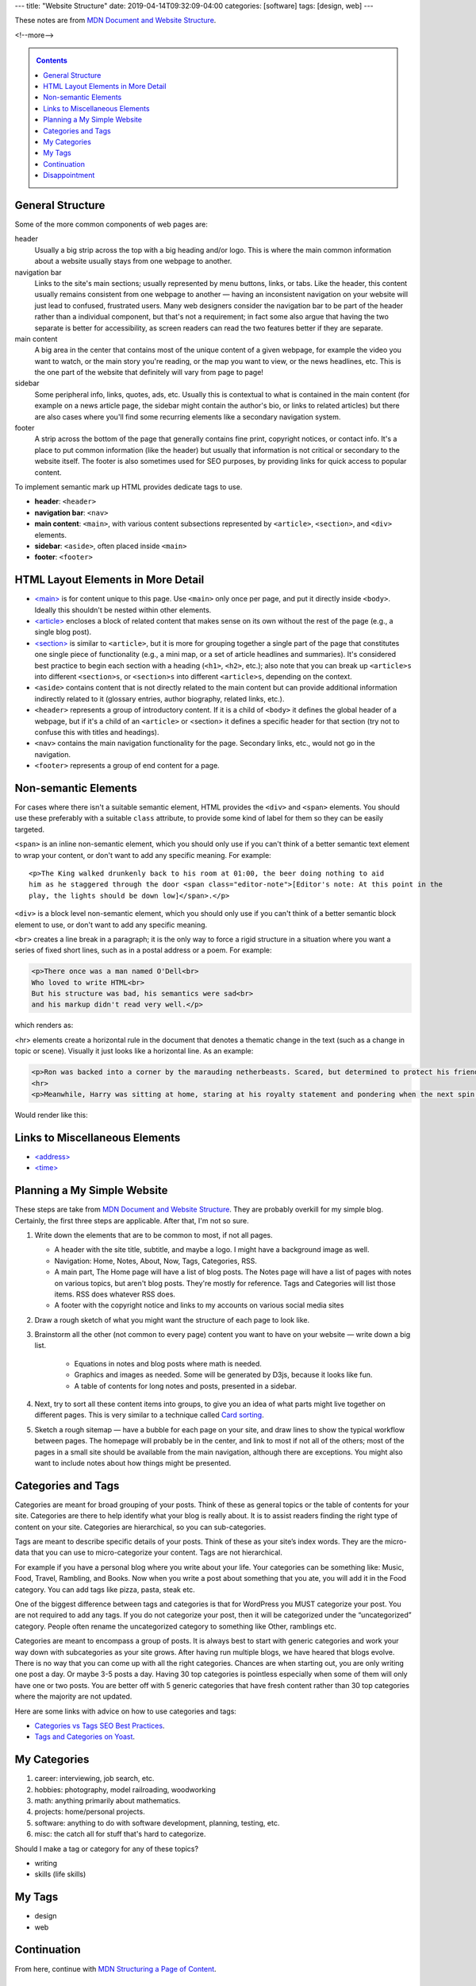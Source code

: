 ---
title: "Website Structure"
date: 2019-04-14T09:32:09-04:00
categories: [software]
tags: [design, web]
---

These notes are from `MDN Document and Website Structure`_.

<!--more-->

.. _contents:

.. contents:: Contents
   :class: sidebar

*****************
General Structure
*****************

Some of the more common components of web pages are:

header
    Usually a big strip across the top with a big heading and/or logo. This is
    where the main common information about a website usually stays from one
    webpage to another.

navigation bar
    Links to the site's main sections; usually represented by menu buttons,
    links, or tabs. Like the header, this content usually remains consistent
    from one webpage to another — having an inconsistent navigation on your
    website will just lead to confused, frustrated users. Many web designers
    consider the navigation bar to be part of the header rather than a
    individual component, but that's not a requirement; in fact some also argue
    that having the two separate is better for accessibility, as screen readers
    can read the two features better if they are separate.

main content
    A big area in the center that contains most of the unique content of a given
    webpage, for example the video you want to watch, or the main story you're
    reading, or the map you want to view, or the news headlines, etc. This is
    the one part of the website that definitely will vary from page to page!

sidebar
    Some peripheral info, links, quotes, ads, etc. Usually this is contextual to
    what is contained in the main content (for example on a news article page,
    the sidebar might contain the author's bio, or links to related articles)
    but there are also cases where you'll find some recurring elements like a
    secondary navigation system.

footer
    A strip across the bottom of the page that generally contains fine print,
    copyright notices, or contact info. It's a place to put common information
    (like the header) but usually that information is not critical or secondary
    to the website itself. The footer is also sometimes used for SEO purposes,
    by providing links for quick access to popular content.

To implement semantic mark up HTML provides dedicate tags to use.

* **header**: ``<header>``
* **navigation bar**: ``<nav>``
* **main content**: ``<main>``, with various content subsections represented by
  ``<article>``, ``<section>``, and ``<div>`` elements.
* **sidebar**: ``<aside>``, often placed inside ``<main>``
* **footer**: ``<footer>``

***********************************
HTML Layout Elements in More Detail
***********************************

* `<main> <https://developer.mozilla.org/en-US/docs/Web/HTML/Element/main>`_ is for content unique to this page. Use ``<main>`` only once per page, and put it directly inside ``<body>``. Ideally this shouldn't be nested within other elements.
* `<article> <https://developer.mozilla.org/en-US/docs/Web/HTML/Element/article>`_ encloses a block of related content that makes sense on its own without the rest of the page (e.g., a single blog post).
* `<section> <https://developer.mozilla.org/en-US/docs/Web/HTML/Element/section>`_ is similar to ``<article>``, but it is more for grouping together a single part of the page that constitutes one single piece of functionality (e.g., a mini map, or a set of article headlines and summaries). It's considered best practice to begin each section with a heading (``<h1>``, ``<h2>``, etc.); also note that you can break up ``<article>s`` into different ``<section>s``, or ``<section>s`` into different ``<article>s``, depending on the context.
* ``<aside>`` contains content that is not directly related to the main content
  but can provide additional information indirectly related to it (glossary
  entries, author biography, related links, etc.).
* ``<header>`` represents a group of introductory content. If it is a child of
  ``<body>`` it defines the global header of a webpage, but if it's a child of
  an ``<article>`` or <section> it defines a specific header for that section
  (try not to confuse this with titles and headings).
* ``<nav>`` contains the main navigation functionality for the page. Secondary
  links, etc., would not go in the navigation.
* ``<footer>`` represents a group of end content for a page.

*********************
Non-semantic Elements
*********************

For cases where there isn't a suitable semantic element, HTML provides the ``<div>`` and ``<span>`` elements. You should use these preferably with a suitable ``class`` attribute, to provide some kind of label for them so they can be easily targeted.

``<span>`` is an inline non-semantic element, which you should only use if you can't think of a better semantic text element to wrap your content, or don't want to add any specific meaning. For example::

    <p>The King walked drunkenly back to his room at 01:00, the beer doing nothing to aid
    him as he staggered through the door <span class="editor-note">[Editor's note: At this point in the
    play, the lights should be down low]</span>.</p>

``<div>`` is a block level non-semantic element, which you should only use if you can't think of a better semantic block element to use, or don't want to add any specific meaning.

``<br>`` creates a line break in a paragraph; it is the only way to force a rigid structure in a situation where you want a series of fixed short lines, such as in a postal address or a poem. For example:

.. code-block:: html

    <p>There once was a man named O'Dell<br>
    Who loved to write HTML<br>
    But his structure was bad, his semantics were sad<br>
    and his markup didn't read very well.</p>

which renders as:

.. raw:: html

    <p>There once was a man named O'Dell<br>
    Who loved to write HTML<br>
    But his structure was bad, his semantics were sad<br>
    and his markup didn't read very well.</p>

<hr> elements create a horizontal rule in the document that denotes a thematic change in the text (such as a change in topic or scene). Visually it just looks like a horizontal line. As an example:

.. code-block:: html

    <p>Ron was backed into a corner by the marauding netherbeasts. Scared, but determined to protect his friends, he raised his wand and prepared to do battle, hoping that his distress call had made it through.</p>
    <hr>
    <p>Meanwhile, Harry was sitting at home, staring at his royalty statement and pondering when the next spin off series would come out, when an enchanted distress letter flew through his window and landed in his lap. He read it hazily and sighed; "better get back to work then", he mused.</p>

Would render like this:

.. raw:: html

    <p>Ron was backed into a corner by the marauding netherbeasts. Scared, but determined to protect his friends, he raised his wand and prepared to do battle, hoping that his distress call had made it through.</p>
    <hr>
    <p>Meanwhile, Harry was sitting at home, staring at his royalty statement and pondering when the next spin off series would come out, when an enchanted distress letter flew through his window and landed in his lap. He read it hazily and sighed; "better get back to work then", he mused.</p>

*******************************
Links to Miscellaneous Elements
*******************************

* `<address> <https://developer.mozilla.org/en-US/docs/Web/HTML/Element/address>`_
* `<time> <https://developer.mozilla.org/en-US/docs/Web/HTML/Element/time>`_

****************************
Planning a My Simple Website
****************************

These steps are take from `MDN Document and Website Structure`_. They are probably overkill for my simple blog. Certainly, the first three steps are applicable. After that, I'm not so sure.

#. Write down the elements that are to be common to most, if not all pages.

   * A header with the site title, subtitle, and maybe a logo. I might have a background image as well.
   * Navigation: Home, Notes, About, Now, Tags, Categories, RSS.
   * A main part, The Home page will have a list of blog posts. The Notes page will have a list of pages with notes on various topics, but aren't blog posts. They're mostly for reference. Tags and Categories will list those items. RSS does whatever RSS does.
   * A footer with the copyright notice and links to my accounts on various social media sites

#. Draw a rough sketch of what you might want the structure of each page to
   look like.
#. Brainstorm all the other (not common to every page) content you want to have
   on your website — write down a big list.

    * Equations in notes and blog posts where math is needed.
    * Graphics and images as needed. Some will be generated by D3js, because it
      looks like fun.
    * A table of contents for long notes and posts, presented in a sidebar.

#. Next, try to sort all these content items into groups, to give you an idea
   of what parts might live together on different pages. This is very similar
   to a technique called `Card sorting <https://developer.mozilla.org/en-US/docs/Glossary/Card_sorting>`_.
#. Sketch a rough sitemap — have a bubble for each page on your site, and draw
   lines to show the typical workflow between pages. The homepage will probably
   be in the center, and link to most if not all of the others; most of the
   pages in a small site should be available from the main navigation, although
   there are exceptions. You might also want to include notes about how things
   might be presented.

*******************
Categories and Tags
*******************

Categories are meant for broad grouping of your posts. Think of these as
general topics or the table of contents for your site. Categories are there to
help identify what your blog is really about. It is to assist readers finding
the right type of content on your site. Categories are hierarchical, so you can
sub-categories.

Tags are meant to describe specific details of your posts. Think of these as
your site’s index words. They are the micro-data that you can use to
micro-categorize your content. Tags are not hierarchical.

For example if you have a personal blog where you write about your life. Your
categories can be something like: Music, Food, Travel, Rambling, and Books. Now
when you write a post about something that you ate, you will add it in the Food
category. You can add tags like pizza, pasta, steak etc.

One of the biggest difference between tags and categories is that for WordPress
you MUST categorize your post. You are not required to add any tags. If you do
not categorize your post, then it will be categorized under the “uncategorized”
category. People often rename the uncategorized category to something like
Other, ramblings etc.

Categories are meant to encompass a group of posts. It is always best to start
with generic categories and work your way down with subcategories as your site
grows. After having run multiple blogs, we have heared that blogs evolve. There
is no way that you can come up with all the right categories. Chances are when
starting out, you are only writing one post a day. Or maybe 3-5 posts a day.
Having 30 top categories is pointless especially when some of them will only
have one or two posts. You are better off with 5 generic categories that have
fresh content rather than 30 top categories where the majority are not updated.

Here are some links with advice on how to use categories and tags:

* `Categories vs Tags SEO Best Practices <wpbeginner categories and tags_>`_.
* `Tags and Categories on Yoast <yoast tags and categories_>`_.

.. _wpbeginner categories and tags: https://www.wpbeginner.com/beginners-guide/categories-vs-tags-seo-best-practices-which-one-is-better/
.. _yoast tags and categories: https://yoast.com/tags-and-categories-difference/

*************
My Categories
*************

#. career: interviewing, job search, etc.
#. hobbies: photography, model railroading, woodworking
#. math: anything primarily about mathematics.
#. projects: home/personal projects.
#. software: anything to do with software development, planning, testing, etc.
#. misc: the catch all for stuff that's hard to categorize.

Should I make a tag or category for any of these topics?

* writing
* skills (life skills)

*******
My Tags
*******

* design
* web

************
Continuation
************

From here, continue with `MDN Structuring a Page of Content`_.

**************
Disappointment
**************

It looks like inline monospace text in ``.rst`` files is rendered with
``<tt></tt>`` elements. The `MDN Presentational Elements`_ page says it's
obsolete.

.. _mdn document and website structure: https://developer.mozilla.org/en-US/docs/Learn/HTML/Introduction_to_HTML/Document_and_website_structure
.. _mdn presentational elements: https://wiki.whatwg.org/wiki/Presentational_elements_and_attributes
.. _mdn structuring a page of content: https://developer.mozilla.org/en-US/docs/Learn/HTML/Introduction_to_HTML/Structuring_a_page_of_content
